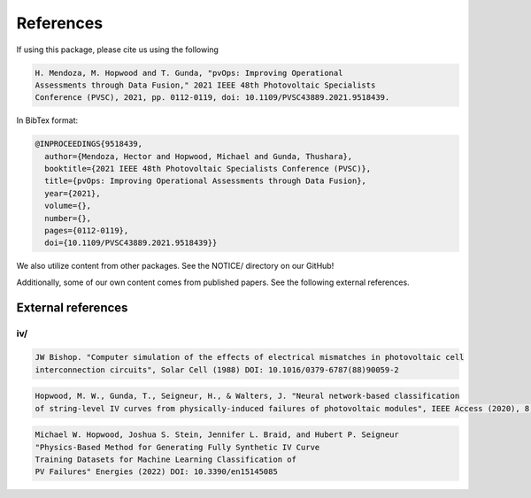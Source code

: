 References
==========

If using this package, please cite us using the following

.. code-block:: text

  H. Mendoza, M. Hopwood and T. Gunda, "pvOps: Improving Operational
  Assessments through Data Fusion," 2021 IEEE 48th Photovoltaic Specialists
  Conference (PVSC), 2021, pp. 0112-0119, doi: 10.1109/PVSC43889.2021.9518439.

In BibTex format:

.. code-block:: text

  @INPROCEEDINGS{9518439,
    author={Mendoza, Hector and Hopwood, Michael and Gunda, Thushara},
    booktitle={2021 IEEE 48th Photovoltaic Specialists Conference (PVSC)}, 
    title={pvOps: Improving Operational Assessments through Data Fusion}, 
    year={2021},
    volume={},
    number={},
    pages={0112-0119},
    doi={10.1109/PVSC43889.2021.9518439}}


We also utilize content from other packages. See the NOTICE/ directory on our GitHub!

Additionally, some of our own content comes from published papers. See the following external references.

External references
-------------------

iv/
^^^

.. code-block:: text

  JW Bishop. "Computer simulation of the effects of electrical mismatches in photovoltaic cell 
  interconnection circuits", Solar Cell (1988) DOI: 10.1016/0379-6787(88)90059-2

.. code-block:: text

  Hopwood, M. W., Gunda, T., Seigneur, H., & Walters, J. "Neural network-based classification 
  of string-level IV curves from physically-induced failures of photovoltaic modules", IEEE Access (2020), 8, 161480-161487.

.. code-block:: text
  
  Michael W. Hopwood, Joshua S. Stein, Jennifer L. Braid, and Hubert P. Seigneur
  "Physics-Based Method for Generating Fully Synthetic IV Curve
  Training Datasets for Machine Learning Classification of
  PV Failures" Energies (2022) DOI: 10.3390/en15145085

